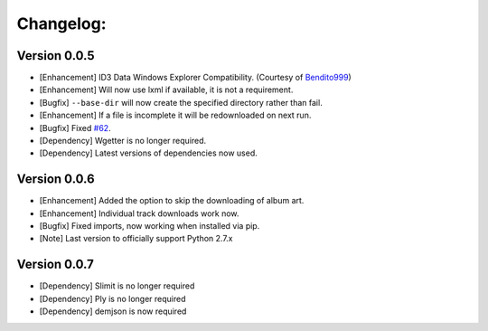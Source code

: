 Changelog:
==========

Version 0.0.5
-------------
- [Enhancement] ID3 Data Windows Explorer Compatibility. (Courtesy of `Bendito999 <https://github.com/Bendito999>`_)
- [Enhancement] Will now use lxml if available, it is not a requirement.
- [Bugfix] ``--base-dir`` will now create the specified directory rather than fail.
- [Enhancement] If a file is incomplete it will be redownloaded on next run.
- [Bugfix] Fixed `#62 <https://github.com/iheanyi/bandcamp-dl/issues/62>`_.
- [Dependency] Wgetter is no longer required.
- [Dependency] Latest versions of dependencies now used.

Version 0.0.6
-------------
- [Enhancement] Added the option to skip the downloading of album art.
- [Enhancement] Individual track downloads work now.
- [Bugfix] Fixed imports, now working when installed via pip.
- [Note] Last version to officially support Python 2.7.x

Version 0.0.7
-------------
- [Dependency] Slimit is no longer required
- [Dependency] Ply is no longer required
- [Dependency] demjson is now required
